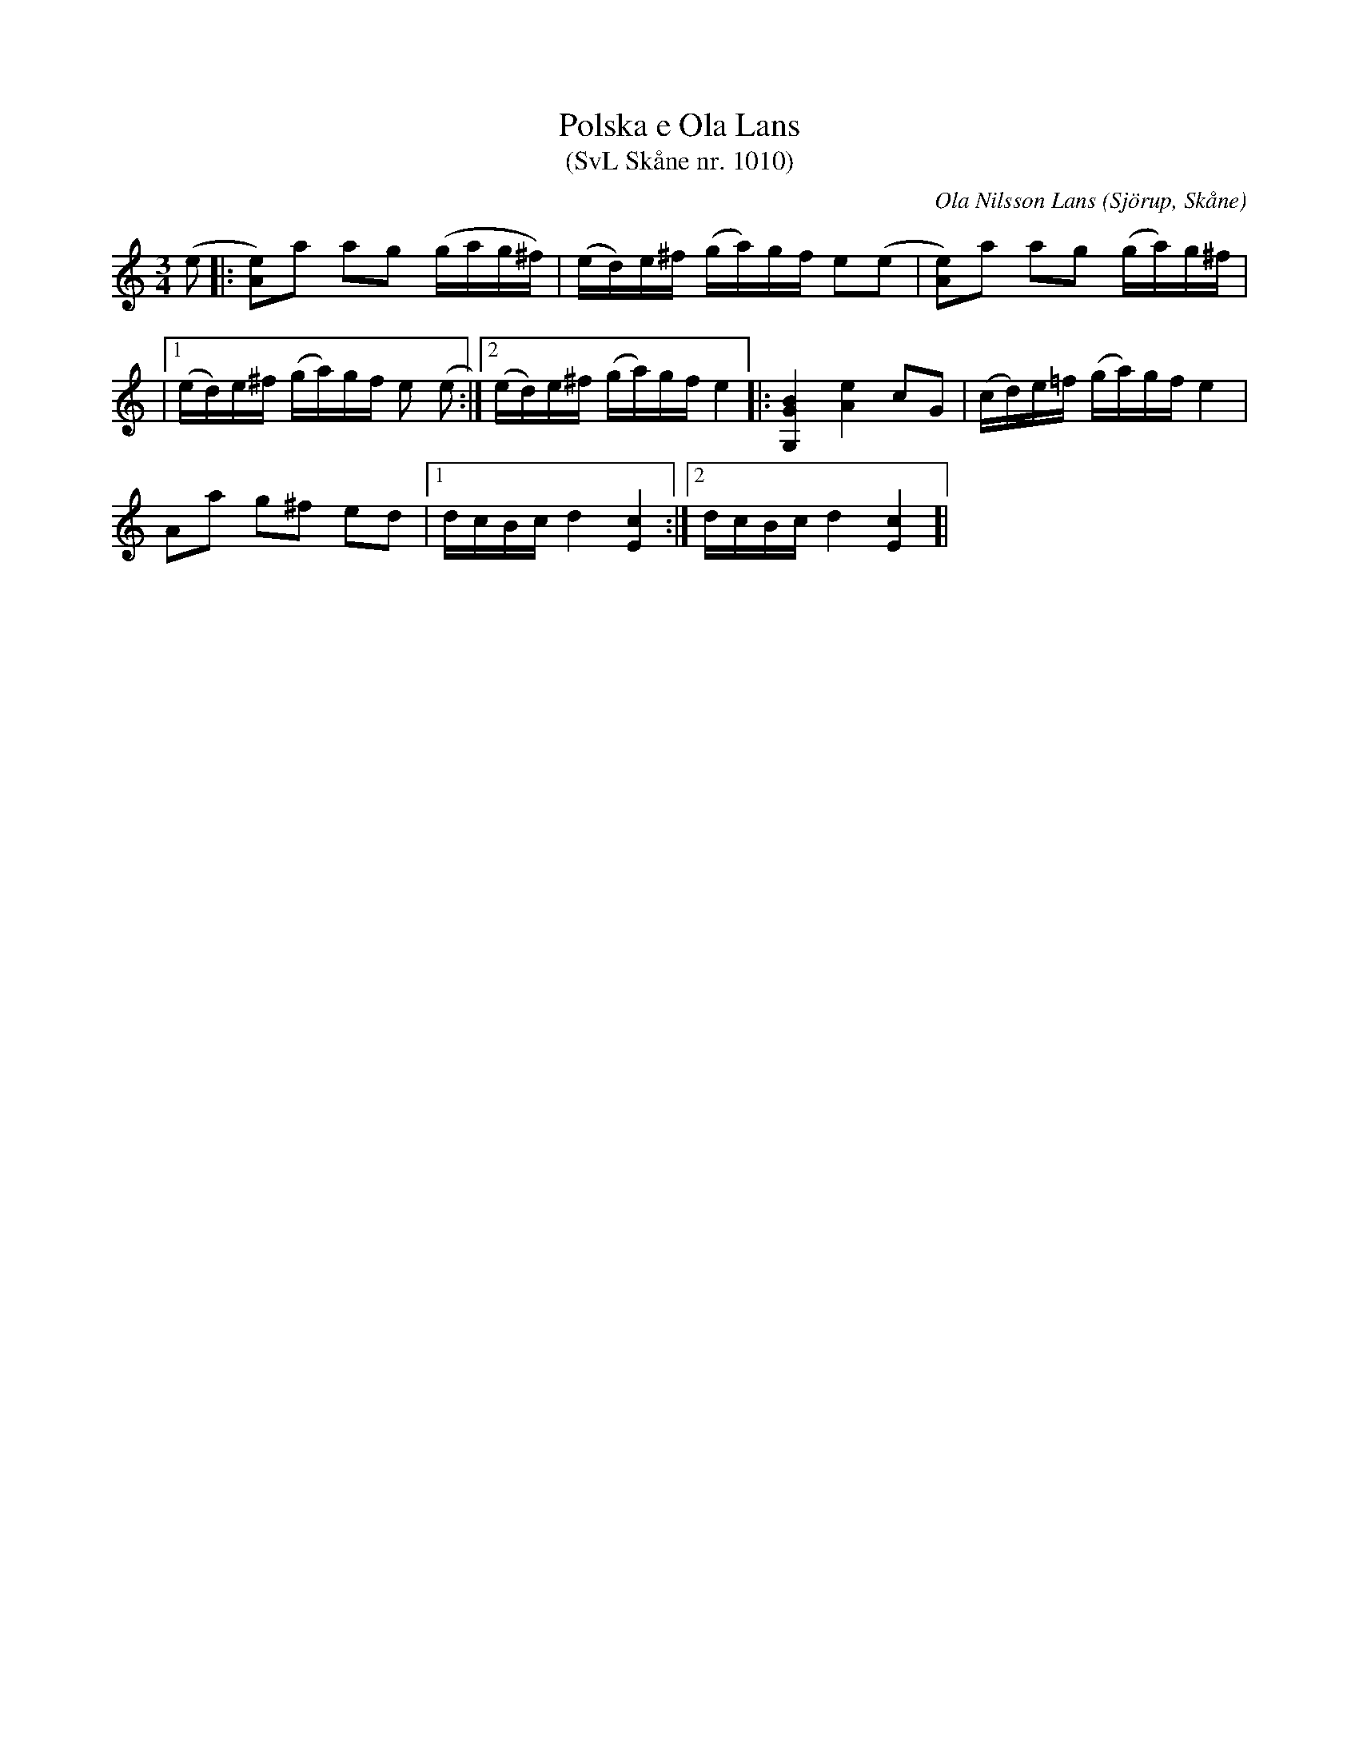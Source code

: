%%abc-charset utf-8

X:1010
T:Polska e Ola Lans 
T:(SvL Skåne nr. 1010)
R:Polska
C:Ola Nilsson Lans
O:Sjörup, Skåne
B:Svenska Låtar Skåne
B:Omtyckta Skånska Allspelslåtar
Z:Patrik Månsson, 2008-11-24
M:3/4
L:1/16
K:C
(e2|: [e2A2])a2 a2g2 (gag^f) |(ed)e^f (ga)gf e2(e2 | [eA]2)a2 a2g2 (ga)g^f |
|[1 (ed)e^f (ga)gf e2 (e2:|[2 (ed)e^f (ga)gf e4]|: [BGG,]4 [eA]4 c2G2 | (cd)e=f (ga)gf e4 |
A2a2 g2^f2 e2d2 |[1 dcBc d4 [cE]4:|[2 dcBc d4 [cE]4]|

